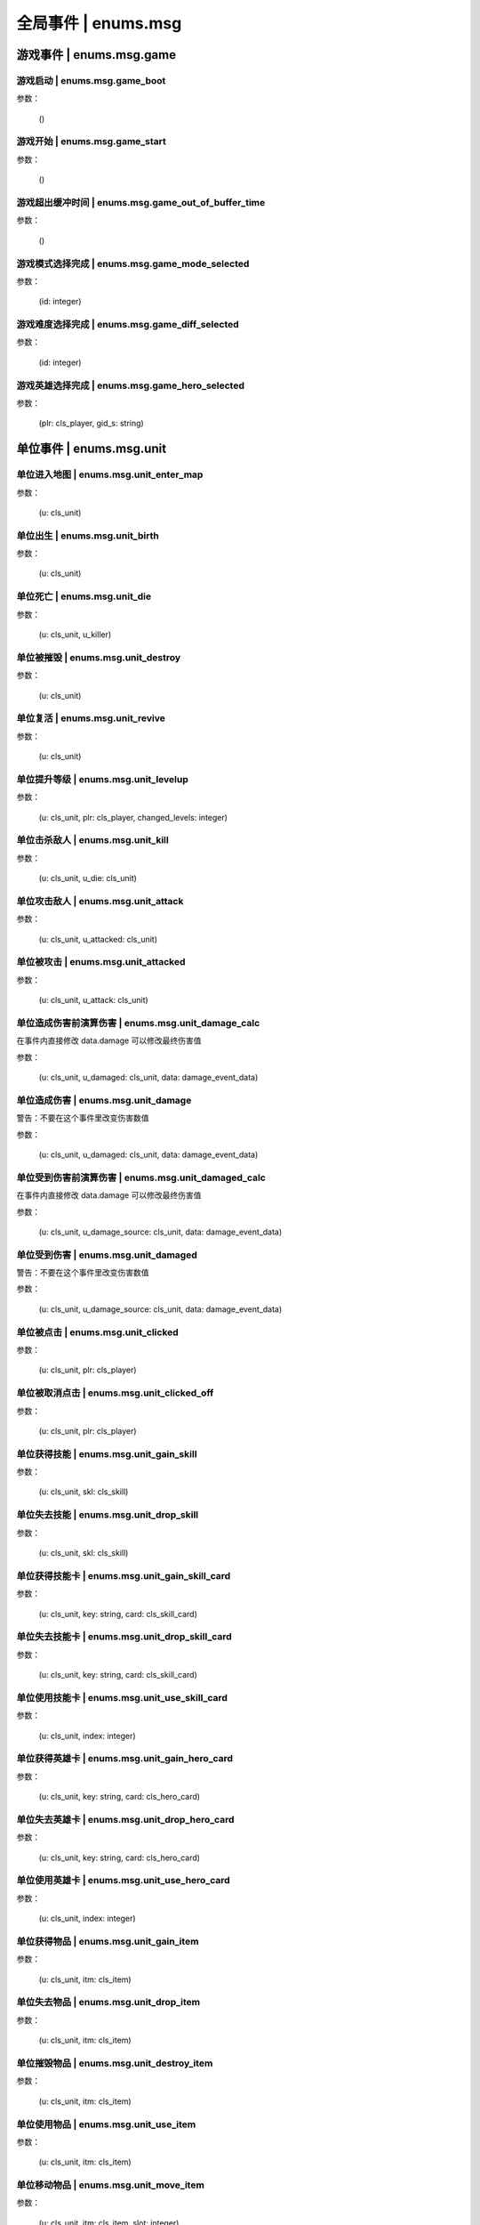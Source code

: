 ================
全局事件 | enums.msg
================

----------------
游戏事件 | enums.msg.game
----------------

游戏启动 | enums.msg.game_boot
----------------

参数：

    ()

游戏开始 | enums.msg.game_start
----------------

参数：

    ()

游戏超出缓冲时间 | enums.msg.game_out_of_buffer_time
----------------

参数：

    ()

游戏模式选择完成 | enums.msg.game_mode_selected
----------------

参数：

    (id: integer)

游戏难度选择完成 | enums.msg.game_diff_selected
----------------

参数：

    (id: integer)

游戏英雄选择完成 | enums.msg.game_hero_selected
----------------

参数：

    (plr: cls_player, gid_s: string)

----------------
单位事件 | enums.msg.unit
----------------

单位进入地图 | enums.msg.unit_enter_map
----------------

参数：

    (u: cls_unit)

单位出生 | enums.msg.unit_birth
----------------

参数：

    (u: cls_unit)

单位死亡 | enums.msg.unit_die
----------------

参数：

    (u: cls_unit, u_killer)

单位被摧毁 | enums.msg.unit_destroy
----------------

参数：

    (u: cls_unit)

单位复活 | enums.msg.unit_revive
----------------

参数：

    (u: cls_unit)

单位提升等级 | enums.msg.unit_levelup
----------------

参数：

    (u: cls_unit, plr: cls_player, changed_levels: integer)

单位击杀敌人 | enums.msg.unit_kill
----------------

参数：

    (u: cls_unit, u_die: cls_unit)

单位攻击敌人 | enums.msg.unit_attack
----------------

参数：

    (u: cls_unit, u_attacked: cls_unit)

单位被攻击 | enums.msg.unit_attacked
----------------

参数：

    (u: cls_unit, u_attack: cls_unit)

单位造成伤害前演算伤害 | enums.msg.unit_damage_calc
----------------

在事件内直接修改 data.damage 可以修改最终伤害值

参数：

    (u: cls_unit, u_damaged: cls_unit, data: damage_event_data)

单位造成伤害 | enums.msg.unit_damage
----------------

警告：不要在这个事件里改变伤害数值

参数：

    (u: cls_unit, u_damaged: cls_unit, data: damage_event_data)

单位受到伤害前演算伤害 | enums.msg.unit_damaged_calc
----------------

在事件内直接修改 data.damage 可以修改最终伤害值

参数：

    (u: cls_unit, u_damage_source: cls_unit, data: damage_event_data)

单位受到伤害 | enums.msg.unit_damaged
----------------

警告：不要在这个事件里改变伤害数值

参数：

    (u: cls_unit, u_damage_source: cls_unit, data: damage_event_data)

单位被点击 | enums.msg.unit_clicked
----------------

参数：

    (u: cls_unit, plr: cls_player)

单位被取消点击 | enums.msg.unit_clicked_off
----------------

参数：

    (u: cls_unit, plr: cls_player)

单位获得技能 | enums.msg.unit_gain_skill
----------------

参数：

    (u: cls_unit, skl: cls_skill)

单位失去技能 | enums.msg.unit_drop_skill
----------------

参数：

    (u: cls_unit, skl: cls_skill)

单位获得技能卡 | enums.msg.unit_gain_skill_card
----------------

参数：

    (u: cls_unit, key: string, card: cls_skill_card)

单位失去技能卡 | enums.msg.unit_drop_skill_card
----------------

参数：

    (u: cls_unit, key: string, card: cls_skill_card)

单位使用技能卡 | enums.msg.unit_use_skill_card
----------------

参数：

    (u: cls_unit, index: integer)

单位获得英雄卡 | enums.msg.unit_gain_hero_card
----------------

参数：

    (u: cls_unit, key: string, card: cls_hero_card)

单位失去英雄卡 | enums.msg.unit_drop_hero_card
----------------

参数：

    (u: cls_unit, key: string, card: cls_hero_card)

单位使用英雄卡 | enums.msg.unit_use_hero_card
----------------

参数：

    (u: cls_unit, index: integer)

单位获得物品 | enums.msg.unit_gain_item
----------------

参数：

    (u: cls_unit, itm: cls_item)

单位失去物品 | enums.msg.unit_drop_item
----------------

参数：

    (u: cls_unit, itm: cls_item)

单位摧毁物品 | enums.msg.unit_destroy_item
----------------

参数：

    (u: cls_unit, itm: cls_item)

单位使用物品 | enums.msg.unit_use_item
----------------

参数：

    (u: cls_unit, itm: cls_item)

单位移动物品 | enums.msg.unit_move_item
----------------

参数：

    (u: cls_unit, itm: cls_item, slot: integer)

单位右键双击物品 | enums.msg.unit_double_click_item_right
----------------

参数：

    (u: cls_unit, itm: cls_item)

单位发布点目标指令 | enums.msg.unit_issue_order_point
----------------

参数：

    (u: cls_unit, point: cls_point, order, order_id)

单位开始被建造 | enums.msg.unit_build_start
----------------

参数：

    (u: cls_unit)

单位完成被建造 | enums.msg.unit_build_finish
----------------

参数：

    (u: cls_unit)

单位注意到攻击目标 | enums.msg.unit_acquired_target
----------------

参数：

    (u: cls_unit, u_target: cls_unit)

单位使用治疗药水F | enums.msg.unit_use_heal_potion_F
----------------

参数：

    (u: cls_unit)

单位发动技能效果 | enums.msg.unit_cast_skill_effect
----------------

参数：

    (u: cls_unit, gid_s: string)

----------------
单位 (马甲) | enums.msg.dummy
----------------


马甲造成伤害 | enums.msg.dummy_damage
----------------

参数：

    (u: cls_unit, u_damaged: cls_unit)

----------------
单位 (召唤物) | enums.msg.summoned
----------------

召唤物出生 | enums.msg.summoned_birth
----------------

参数：

    (u: cls_unit)

召唤物死亡 | enums.msg.summoned_die
----------------

参数：

    (u: cls_unit, u_killer: cls_unit)

召唤物复活 | enums.msg.summoned_revive
----------------

参数：

    (u: cls_unit)

----------------
刷怪 | enums.msg.atkwave
----------------

进攻波次-波次来临 | enums.msg.atkwave_wave
----------------

参数：

    (wave)

进攻波次-最后一波刷完 | enums.msg.atkwave_final
----------------

参数：

    ()

进攻波次-刷出单个怪物并应用属性时 | enums.msg.atkwave_spawn_monster___apply_attr
----------------

参数：

    (u: cls_unit, info: atkwave_river4_spawn_apply_attr_info)

----------------
系统 | enums.msg.sys
----------------

单位演算暴击前 (before) | enums.msg.sys_dmg_calc_crit_before
----------------

参数：

    (u_source: cls_unit, u_target: cls_unit, data: damage_crit_data)

单位演算伤害流程结束 | enums.msg.sys_dmg_calc_finish
----------------

参数：

    (u_source: cls_unit, u_target: cls_unit, data: damage_event_data)

单位伤害流程结束 | enums.msg.sys_dmg_finish
----------------

参数：

    (u_source: cls_unit, u_target: cls_unit, data: damage_event_data)

基地受到伤害 | enums.msg.sys_base_damaged
----------------

参数：

    (u_base: cls_unit, u_damage_source: cls_unit)

基地死亡 | enums.msg.sys_base_die
----------------

参数：

    (u_base: cls_unit, u_damage_source: cls_unit)

游戏逻辑帧更新 (0.1s) | enums.msg.sys_tick
----------------

参数：

    ()

游戏渲染帧更新 (1/60s) --TODO remove -> 真正的渲染帧在 hardware | enums.msg.sys_fps
----------------

参数：

    ()

游戏时间更新 | enums.msg.sys_past_time
----------------

参数：

    (past_time)

游戏时间更新 (半秒) | enums.msg.sys_past_time_half
----------------

参数：

    (past_time)

----------------
玩家 | enums.msg.player
----------------

玩家发送聊天信息 | enums.msg.player_chat
----------------

参数：

    (plr: cls_player, msg: string)

玩家按下键盘按键 | enums.msg.player_keyboard_down
----------------

参数：

    (plr: cls_player, key) - key: KEY - KEY.*

玩家抬起键盘按键 | enums.msg.player_keyboard_up
----------------

参数：

    (plr: cls_player, key) - key: KEY - KEY.*

玩家离开游戏 | enums.msg.player_leave_game
----------------

参数：

    (plr: cls_player)

玩家胜利 | enums.msg.player_win
----------------

参数：

    (plr: cls_player)

玩家失败 | enums.msg.player_fail
----------------

参数：

    (plr: cls_player)

玩家成长装备初始化 | enums.msg.growth_equip_init
----------------

参数：

    (plr: cls_player, itm: cls_item, u: cls_unit)

玩家成长装备升级 | enums.msg.growth_equip_upgrade
----------------

参数：

    (plr: cls_player, itm: cls_item, u: cls_unit)

玩家成长装备进阶 | enums.msg.growth_equip_promote
----------------

参数：

    (plr: cls_player, itm: cls_item, u: cls_unit)

玩家购买技能书 | enums.msg.player_buy_skill_book
----------------

参数：

    (plr: cls_player, itm: cls_item)

玩家使用英雄卡 | enums.msg.player_use_hero_card
----------------

参数：

    (plr: cls_player, name: string) - name: 英雄卡名称

玩家购买物品 | enums.msg.player_buy_item
----------------

参数：

    (plr: cls_player, itm: cls_item)

----------------
英雄 | enums.msg.hero - 特指玩家英雄
----------------

玩家英雄进入练功房 | enums.msg.hero_enter_troom
----------------

参数：

    (hero: cls_unit, plr: cls_player, troom_id: integer)

玩家英雄离开练功房 | enums.msg.hero_leave_troom
----------------

参数：

    (hero: cls_unit, plr: cls_player, troom_id: integer)

玩家英雄进入自己的练功房 | enums.msg.hero_enter_troom_self
----------------

参数：

    (hero: cls_unit, plr: cls_player)

玩家英雄离开自己的练功房 | enums.msg.hero_leave_troom_self
----------------

参数：

    (hero: cls_unit, plr: cls_player)

玩家英雄进入别人的练功房 | enums.msg.hero_enter_troom_other
----------------

参数：

    (hero: cls_unit, plr: cls_player)

玩家英雄离开别人的练功房 | enums.msg.hero_leave_troom_other
----------------

参数：

    (hero: cls_unit, plr: cls_player)

玩家英雄提升等级 | enums.msg.hero_levelup
----------------

参数：

    (hero: cls_unit, plr: cls_player, changed_levels: integer) | changed_levels - 提升的等级数量

玩家英雄提升等级前 | enums.msg.hero_levelup_before
----------------

参数：

    (hero: cls_unit, plr: cls_player, changed_levels: integer) | changed_levels - 提升的等级数量

----------------
硬件 | enums.msg.hardware
----------------

enums.msg.hardware_mouse_enter_skill_slot
----------------

async 异步事件

enums.msg.hardware_mouse_leave_skill_slot
----------------

async 异步事件

enums.msg.hardware_mouse_enter_item_slot
----------------

async 异步事件

enums.msg.hardware_mouse_leave_item_slot
----------------

async 异步事件

enums.msg.hardware_mouse_enter_item
----------------

async 异步事件

enums.msg.hardware_mouse_leave_item
----------------

async 异步事件

enums.msg.hardware_mouse_enter_unit
----------------

async 异步事件

enums.msg.hardware_mouse_leave_unit
----------------

async 异步事件

鼠标滚轮滑动 | enums.msg.hardware_mouse_wheel_delta
----------------

async 异步事件

参数：

    (b_forward: boolean)

enums.msg.hardware_console_update
----------------

async 异步事件

enums.msg.hardware_frame_update
----------------

async 异步事件

取消选择单位 (Real Select Unit) | enums.msg.hardware_deselect_unit
----------------

async 异步事件

参数：

    (player_self: cls_player, unit: cls_unit)

选择单位 (Real Select Unit) | enums.msg.hardware_select_unit
----------------

async 异步事件

参数：

    (player_self: cls_player, unit: cls_unit)

清除选择单位 (Real Select Unit) | enums.msg.hardware_select_unit_clean
----------------

async 异步事件

参数：

    (player_self: cls_player)

----------------
物品 | enums.msg.item
----------------

物品被创建 | enums.msg.item_create
----------------

参数：

    (itm: cls_item)

物品被摧毁 | enums.msg.item_destroy
----------------

参数：

    (itm: cls_item)

物品被拾取 | enums.msg.item_gain
----------------

参数：

    (itm: cls_item)

物品被丢弃 | enums.msg.item_drop
----------------

参数：

    (itm: cls_item)

物品被使用 | enums.msg.item_use
----------------

参数：

    (itm: cls_item)

----------------
爬塔 | enums.msg.tower
----------------

爬塔挑战成功 | enums.msg.tower_clg_success
----------------

参数：

    (plr: cls_player, id: integer)

爬塔挑战失败 | enums.msg.tower_clg_failed
----------------

参数：

    (plr: cls_player, id: integer)

----------------
回收 | enums.msg.recycle
----------------

回收物品 | enums.msg.recycle_item
----------------

参数：

    (itm: cls_item)

----------------
头目死亡 | enums.msg.bossdie
----------------

进攻波次BOSS死亡 | enums.msg.bossdie_atkwave
----------------

参数：

    ()

转生BOSS死亡 | enums.msg.bossdie_promote
----------------

参数：

    ()

----------------
商店 | enums.msg.store
----------------

商店出售物品（消费前） | enums.msg.store_sell_item_consume
----------------

@see enums.msgu.buy_store_item_consume

参数：

    (store: cls_unit, sold_to: cls_unit, consume_data: consume_event_data)

----------------
挑战 | enums.msg.clg
----------------

挑战开始 | enums.msg.clg_start
----------------

参数：

    (plr: cls_player, data: clg_event_data)

挑战成功 | enums.msg.clg_success
----------------

参数：

    (plr: cls_player, data: clg_event_data)

挑战失败 | enums.msg.clg_fail
----------------

参数：

    (plr: cls_player, data: clg_event_data)

